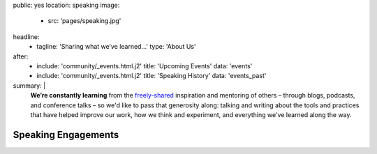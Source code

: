 public: yes
location: speaking
image:
  - src: 'pages/speaking.jpg'
headline:
  - tagline: 'Sharing what we’ve learned…'
    type: 'About Us'
after:
  - include: 'community/_events.html.j2'
    title: 'Upcoming Events'
    data: 'events'
  - include: 'community/_events.html.j2'
    title: 'Speaking History'
    data: 'events_past'
summary: |
  **We’re constantly learning**
  from the `freely-shared`_ inspiration and mentoring of others –
  through blogs, podcasts, and conference talks –
  so we'd like to pass that generosity along:
  talking and writing
  about the tools and practices
  that have helped improve our work,
  how we think and experiment,
  and everything we've learned along the way.

  .. callmacro:: content.macros.j2#link_button
    :url: '/contact/'

    Bring a bird to your conference, team, or meetup

  .. _freely-shared: /open-source/


Speaking Engagements
====================

